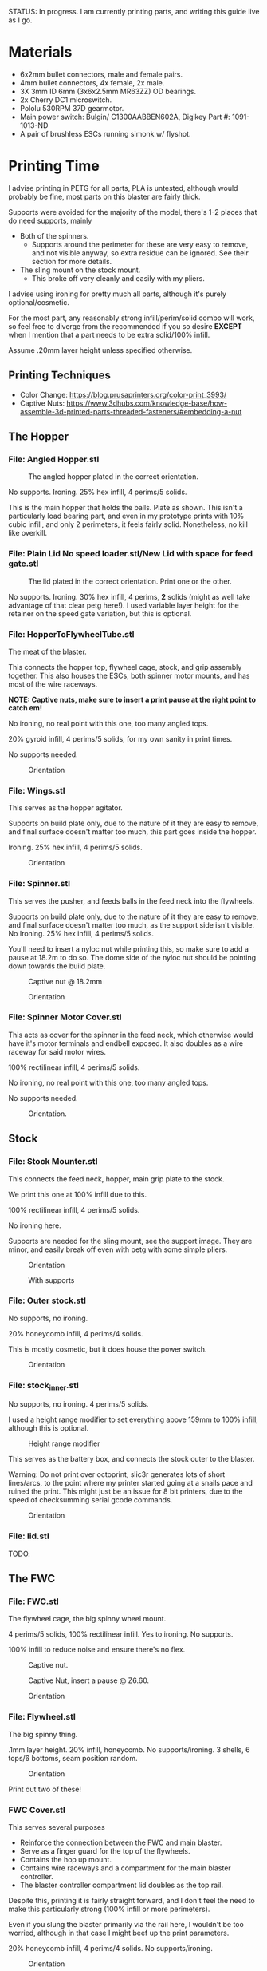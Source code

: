 STATUS: In progress. I am currently printing parts, and writing this guide live as I go.

* Materials 
- 6x2mm bullet connectors, male and female pairs.
- 4mm bullet connectors, 4x female, 2x male.
- 3X 3mm ID 6mm (3x6x2.5mm MR63ZZ) OD bearings.
- 2x Cherry DC1 microswitch.
- Pololu 530RPM 37D gearmotor.
- Main power switch: Bulgin/ C1300AABBEN602A, Digikey Part #: 1091-1013-ND
- A pair of brushless ESCs running simonk w/ flyshot.

* Printing Time
I advise printing in PETG for all parts, PLA is untested, although would probably be fine, most parts on this blaster are fairly thick.

Supports were avoided for the majority of the model, there's 1-2 places that do need supports, mainly 
- Both of the spinners.
  - Supports around the perimeter for these are very easy to remove, and not visible anyway, so extra residue can be ignored. See their section for more details.
- The sling mount on the stock mount.
  - This broke off very cleanly and easily with my pliers.

I advise using ironing for pretty much all parts, although it's purely optional/cosmetic.

For the most part, any reasonably strong infill/perim/solid combo will work, so feel free to diverge from the recommended if you so desire *EXCEPT* when I mention that a part needs to be extra solid/100% infill.

Assume .20mm layer height unless specified otherwise.

** Printing Techniques
- Color Change: https://blog.prusaprinters.org/color-print_3993/
- Captive Nuts: https://www.3dhubs.com/knowledge-base/how-assemble-3d-printed-parts-threaded-fasteners/#embedding-a-nut 

** The Hopper
*** File: Angled Hopper.stl
#+CAPTION: The angled hopper plated in the correct orientation.
[[./angled_hopper_plated.png]]

No supports.
Ironing.
25% hex infill, 4 perims/5 solids.

This is the main hopper that holds the balls. 
Plate as shown. This isn't a particularly load bearing part, and even in my prototype prints with 10% cubic infill, and only 2 perimeters, it feels fairly solid.
Nonetheless, no kill like overkill.

*** File: Plain Lid No speed loader.stl/New Lid with space for feed gate.stl
#+CAPTION: The lid plated in the correct orientation. Print one or the other.
[[./hopper_lids.png]]

No supports.
Ironing.
30% hex infill, 4 perims, *2* solids (might as well take advantage of that clear petg here!).
I used variable layer height for the retainer on the speed gate variation, but this is optional.

*** File: HopperToFlywheelTube.stl
The meat of the blaster.

This connects the hopper top, flywheel cage, stock, and grip assembly together.
This also houses the ESCs, both spinner motor mounts, and has most of the wire raceways.

*NOTE: Captive nuts, make sure to insert a print pause at the right point to catch em!*

No ironing, no real point with this one, too many angled tops.

20% gyroid infill, 4 perims/5 solids, for my own sanity in print times.

No supports needed.

#+CAPTION: Orientation
[[./feedneck_1.png]]
#+CAPTION: Don't forget the captive nuts, insert before zheight 6.60mm.
[[./feedneck_2.png]]
[[./feedneck_3.png]]

*** File: Wings.stl
This serves as the hopper agitator.

Supports on build plate only, due to the nature of it they are easy to remove, and final surface doesn't matter too much, this part goes inside the hopper.

Ironing.
25% hex infill, 4 perims/5 solids.

#+CAPTION: Orientation
[[./spinner_c.png]]

*** File: Spinner.stl

This serves the pusher, and feeds balls in the feed neck into the flywheels.

Supports on build plate only, due to the nature of it they are easy to remove, and final surface doesn't matter too much, as the support side isn't visible.
No Ironing.
25% hex infill, 4 perims/5 solids.

You'll need to insert a nyloc nut while printing this, so make sure to add a pause at 18.2m to do so. 
The dome side of the nyloc nut should be pointing down towards the build plate.

#+CAPTION: Captive nut @ 18.2mm
[[./spinner_a.png]]
#+CAPTION: Orientation
[[./spinner_b.png]]

*** File: Spinner Motor Cover.stl

This acts as cover for the spinner in the feed neck, which otherwise would have it's motor terminals and endbell exposed.  It also doubles as a wire raceway for said motor wires.

100% rectilinear infill, 4 perims/5 solids.

No ironing, no real point with this one, too many angled tops.

No supports needed.

#+CAPTION: Orientation.
[[./spinner_motor_cover.png]]



** Stock
*** File: Stock Mounter.stl
This connects the feed neck, hopper, main grip plate to the stock.

We print this one at 100% infill due to this.

100% rectilinear infill, 4 perims/5 solids.

No ironing here.

Supports are needed for the sling mount, see the support image. They are minor, and easily break off even with petg with some simple pliers.

#+CAPTION: Orientation
[[./stock_mounter.png]]

#+CAPTION: With supports
[[./stock_mounter_supports.png]]

*** File: Outer stock.stl

No supports, no ironing.

20% honeycomb infill, 4 perims/4 solids.

This is mostly cosmetic, but it does house the power switch.  

#+CAPTION: Orientation
[[./stock_outer.png]]

*** File: stock_inner.stl

No supports, no ironing.  4 perims/5 solids.

I used a height range modifier to set everything above 159mm to 100% infill, although this is optional. 

#+CAPTION: Height range modifier
[[./stock_inner_height_mod.png]]

This serves as the battery box, and connects the stock outer to the blaster.

Warning: Do not print over octoprint, slic3r generates lots of short lines/arcs, to the point where my printer started going at a snails pace and ruined the print. This might just be an issue for 8 bit printers, due to the speed of checksumming serial gcode commands.

#+CAPTION: Orientation
[[./stock_inner.png]]

*** File: lid.stl
TODO.


** The FWC
*** File: FWC.stl
The flywheel cage, the big spinny wheel mount. 

4 perims/5 solids, 100% rectilinear infill. 
Yes to ironing.  No supports.

100% infill to reduce noise and ensure there's no flex.  



#+CAPTION: Captive nut.
[[./fwc_nut_1.png]]
#+CAPTION: Captive Nut, insert a pause @ Z6.60.
[[./fwc_nut_2.png]]

#+CAPTION: Orientation
[[./fwc_orientation.png]]

*** File: Flywheel.stl
The big spinny thing.

.1mm layer height.
20% infill, honeycomb. 
No supports/ironing.
3 shells, 6 tops/6 bottoms, seam position random. 

#+CAPTION: Orientation
[[./flywheel.png]]

Print out two of these!

*** FWC Cover.stl

This serves several purposes
- Reinforce the connection between the FWC and main blaster.
- Serve as a finger guard for the top of the flywheels.
- Contains the hop up mount. 
- Contains wire raceways and a compartment for the main blaster controller.
- The blaster controller compartment lid doubles as the top rail.

Despite this, printing it is fairly straight forward, and I don't feel the need to make this particularly strong (100% infill or more perimeters). 

Even if you slung the blaster primarily via the rail here, I wouldn't be too worried, although in that case I might beef up the print parameters. 

20% honeycomb infill, 4 perims/4 solids.
No supports/ironing.

#+CAPTION: Orientation
[[./fwc_cover.png]]

*** Hop up nut insert cover.stl
The hop up.
20% honeycomb infill, 4 perims/4 solids.
No supports/yes ironing.

#+CAPTION: Orientation
[[./hop_up.png]]


*** Controller Compartment Lid With Rail.stl or Controller Compartment Lid.stl

30% honeycomb infill, 5 perims/4 solids.

This is the controller cover, and the picatinny rail. If you'd prefer not to have a picatinny rail, just print the plain cover instead. 

Supports no, ironing yes.

#+CAPTION: Orientation
[[./top_cover_and_rail.png]]


** Grip
*** File: Grip Sides.stl and Grip Sides(Mirror).stl
Side panels which go on the grip.
Covers the trigger wiring compartment, and improves ergonomics.

No supports, yes ironing.

25% honeycomb infill, 4 perims/4 solids.

#+CAPTION:Orientation
[[./grips.png]]

*** File: Trigger Grip Assembly

The main handle.

100% rectilinear infill, 4 perims/5 solids.

No supports, no ironing.

#+CAPTION:Orientation
[[./grip.png]]

*** File: Trigger.stl
It's the trigger.

100% rectilinear infill, 4 perims/5 solids.

No supports, yes. ironing.

#+CAPTION: Orientation
[[./trigger.png]]



*** File: Trigger Guard.stl

It's the guard for the trigger.

25% honeycomb infill, 4 perims/4 solids.

Supports on enforced area, see screenshot, yes. ironing.

You can also print this in .1mm layer height for a smoother curve. 
In that case, double the solids. 

#+CAPTION: Paint on support enforcers
[[./trigger_guard_1.png]]

#+CAPTION: Orientation
[[./trigger_guard_2.png]]


* Step 0: Immediate post processing
** Cosmetic Gluing (Optional)
I'm not going to go into too much detail on this as these are purely optional cosmetic greebles. 
Print them out, ideally with a color change midway so they look nicer, and devcon them into the debossed areas in the FWC cover and the FWC. 

Print out the Orb Weaver Sign A and B, and glue them to the FWC cover.stl. 

Note that both files are identical. 

In extras, print out the spidey_logo_disks. Note you will need to use a .25m nozzle for the details to resolve well. Enabling thin line detection in your slic3r produces ok results for a .4mm nozzle.
The disk to the left in the stl file goes to the left side of the FWC. 

** Drilling out holes

I decided not to drill out holes this time.
Mainly as I realized that drilling out holes with a square nut insert could easily leave some debris in the insert channel and make life much more difficult.
With the diameter I used for the holes (3.2mm), I found drilling mostly unneeded, so decided to just not drill any holes, with the below exceptions 

*** FWC
- Drill out the holes for the flywheel motors with a 3 mm bit.
  [[./fwc_step_0.jpg]]
  [[./fwc_step_0_1.png]]
*** Flywheels
- Drill out the center hole with a 13/64 drill bit.
  [[./fw_step_0_0.jpg]]
  [[./fw_step_0_1.jpg]]
  
** Nuts
Get your hex nuts and square nuts ready, as now comes the +painful+ fun part.
There's two main types of nut inserts we are using here (aside from the captive nuts inserted during the print phase).

*Inserting square nuts*: Get a flat head and just press them in. They friction fit into place quite nicely. 
[[./square_nut_flathead.jpg]]

*Screw Pulling Technique (AKA, inserting hex nuts)*: Borrowing from PRUSA, most of the hex nuts will be inserted with this method. See 
https://help.prusa3d.com/en/guide/1-introduction_54032 for a guide to screw pulling nuts.



* Step 1: Flywheel Cage Assembly
Remember to have drilled out the flywheel center hole (13/64 bit), and flywheel motor mount holes (3mm bit) before starting this.

** Step 1.1: Inserting the nuts
6 square nuts, 2 hex nuts need to be inserted.
The hex nut inserts are in the front of the cage, directly adjacent to the front square nut inserts by the barrel exit. 
Use the screw pulling technique here.
[[./fwc_assembly_1_1.jpg]]

** Step 1.2: Attaching the motors to the flywheels.
Solder 2MM Bullet connectors onto the flywheel motor leads.
[[./motor_bullet_connectors.jpg]]
Pay attention to the flywheel motor mount interference tabs. 
[[./fwc_assembly_1_2_0.png]]

They line up with the indents in the motor. 

[[./fwc_assembly_1_2_1.png]]

Insert the motor, ensuring that it is nearly flat with the flywheel bottom. A bit less than a mm will stick up. If the tabs aren't aligned, rotate and try again.
Avoid putting force on the motor endbell.
[[./fwc_assembly_1_2_3.jpg]]

Remembering to avoid putting force on the motor endbell, add the nyloc top nut, and torque down.
A 5/16 ratchet wrench worked perfectly for me.
[[./fwc_assembly_1_2_3.jpg]]

Repeat for the remaining flywheel.

** Step 1.3: Insert the flywheels into the cage.
Prepare 8 M3x8 screws.

Place the wire leads from the motors though the raceway in the fwc channel. 
[[./fwc_assembly_1_3_0.jpg]]

Insert the flywheel into the cage. 
[[./fwc_assembly_1_3_1.jpg]]

Use 4 M3x8 screws to tighten the motor to the cage. Screw said screws in diagonal pairs.

Repeat for the other wheel. 

** Finished Result

[[./fwc_assembly_finished.jpg]]

Ensure both wheels spin freely with minimal if any interference.

If interference occurs, lightly sand away the source. 

In my case, the groove fillers and wheels printed cleanly enough that there was barely any interference, and I did not need to sand. 

A good test is if the wheels can be spun freely and actually spin, instead of getting caught before completely a full rotation.

* Step 2: Assembling the feedneck core
** Step 2.1: Sand the inside of the feedneck.
Get rid of any bridging artifacts.
[[./2_1_sanding_bridge.jpg]]



** Step 2.2: Insert the hex nuts into the 8 holes.

These are too deep to screw pull, so instead I'd advise
- Using a longish screw to wedge the nut a bit into the hole.
[[./2_2_0.jpg]]
- Using a larger hex driver + hammer to force it all the way down.
[[./2_2_2.jpg]]
- Then screw pulling from the top.
[[./2_2_1.jpg]]

But wait there's more!

There's two more hex nut inserts hiding in the back!
Make sure to nab them too!
[[./2_2_3.png]]

** Step 2.3: Insert the roller bearing

Get a  bearing (MR63ZZ). 

Insert the bearing into the bearing hole.
[[./2_3_0.jpg]]

Use the same technique as screw pulling a hex nut to pull the bearing into place. Note that you will need a hex nut and a pair of pliers to hold the hex nut for this to work. 
Do not overtighten the screw, you can damage the bearing.
[[./2_3_1.jpg]]

** Step 2.4: Insert the roller.
Get an M3x14 screw.
Insert the roller into the roller area, making sure the nub sticking up fits into the other side of the bearing cavity.
[[./2_4_0.jpg]]
Proceed to insert the M3x14 screw through the bearing, and into the roller.
Tighten down, but again, do not overtighten. 
[[./2_4_1.png]]

Once snug, back off 1/2 turn.
The roller should be able to spin fairly free with a good flick. 

** Step 2.5: The cycle switch.
 Get a Cherry DC1 ready, and cut the arm down to 10mm.
[[./2_5_0.jpg]]

Get a pair of M2x20 screws ready. 

Drop the screws into the feedneck, as shown.
[[./2_5_1.jpg]]
Tighten them until they just start poking into the switch area. 

[[./2_5_2.jpg]]

Feed the switch wires through the raceway as shown, and then position the cycle switch into it's slow.  Ensure the button on the switch is towards the hopper side, and not towards you.

Tighten the M2x20 screws until snug, do not overtighten and strip.

End result should look like
[[./2_5_3.jpg]]

Oh, then go ahead and use something (like a flathead screwdriver) to push the switch wiring through one of the raceways, and into the ESC comppartment.
[[./2_8_0.jpg]]
** Step 2.6: Nut inserts
Insert 3 square nuts into the feed neck.
[[./2_6_0.png]]
The one in the ESC housing is a PITA to get to, I used a screwdriver to slide it along the wall until it was over the slow, and a second screwdriver to get it in.

** Step 2.7: Attach the pusher/roller motor

Get the 530 RPM 37D gearmotor. 

Line up it's D shaft with the D shaft of the oller, and then press fit them.
Support the roller, and motor can while doing so. 
[[./2_7_0.jpg]]

Get an M3x6, and using a ball driver, screw the motor in. 
[[./2_7_1.jpg]]


Get some 18AWG wire, and fish it through the spinner motor cover.
[[./2_7_2.jpg]]

Proceed to then solder those wires onto the roller motor.

[[./2_7_3.jpg]]

Then fish the other end of the wires through the ESC compartment.

[[./2_7_4.jpg]]
Proceed to snap fit the motor cover onto the roller motor.
[[./2_7_5.jpg]]


Get a M3x55 screw.
Screw the motor cover to the feedneck, making sure to pull any slacking wire through as you do so.
[[./2_7_6.jpg]]


The end result should look like
[[./2_7_7.jpg]]



* Step 3: Connect the FWC Cover to the FWC
Get a pair of M3x25mm screws.

Insert them into the indicated spots 
[[./3_0_0.png]]

Tighten down.

* Step 4: Combine the FWC and Feedneck
Screw in M3x35mm screws just until they start exiting the front of the feedneck through these holes.
[[./4_0_0.png]]
[[./screws_peaking.jpg]]

Get 4 M3x35mm screws. 
Insert the flywheel motor wires into the feedneck raceway.

[[4_0_1.jpg]]

Continue to pull them taught until the FWC and feedneck are touching. 
[[4_0_2.jpg]]

Now from the back of the feedneck, use the M3x35mm screws to connect the two pieces.

Ensure no flywheel motor wires are pinched. 

[[./4_0_3.png]]

Repeat for the FWC cover, with a pair of M3x12 screws.
[[./4_0_4.jpg]]


* Step 5: Grip Assembly
** Step 5.1: The trigger.
Get a screw with ~20mm of unthreaded rod, and a total length of 28mm.

Using the M3 bit, drill out the trigger.

[[./5_1_0.jpg]]

Slide the trigger into the grip assembly, and then screw it into place.

[[./5_1_1.jpg]]

** Step 5.2: Nut inserts
(Note I did this after installing the switch, which was a mistake).

[[./5_2_0.png]]

Insert the two square nuts into the insert channel, and push them into place.
You can verify they are seated by simply looking down the screw hole.

Note there's also 4 holes for a pair of zip tie channels for wire management. Those wound up being an unused artifact in this build.
If you wanted to run wires along the entire grip, they would be useful to ensure said wires steer clear of the trigger.

Two more insert square nuts are needed.
[[./5_2_1.jpg]]

The final two insert square nuts.
[[./5_2_2.jpg]]

But wait there's more!

There's a hex nut that needs to be pulled into place too.
[[./5_2_3.png]]

[[./5_2_4.jpg]]


** Step 5.3: Install the trigger switch
You will need a pair of M2x15 screws for this.
This is simple enough. Put the wires though the top. 
Line the switch up, adjusting until you are happy with the trigger pull.
Insert M2 nuts on the other side, and then screw down into position.

[[./5_3_0.jpg]]
[[./5_3_1.jpg]]

Give the trigger some test pulls, and adjust if desired.

** Step 5.4: Install the trigger guard

[[./5_4_0.jpg]]

Prepare an M3x20 screw, and a M3x8 screw.
Line the trigger guard up, and screw it into the top of the grip plate first. 
Use the M3x20 to screw the trigger guard to the grip plate, into the hex nut that was inserted earlier. 

See item 1. on the screenshot.

Then insert the M3x8 screw into the trigger switch cavity, and gently screw it in. This serves more as an alignment peg than a screw, so don't expect it to be tight.

[[./5_4_1.png]]

** Step 5.5: Install the side grip panels

Almost done with the grip!

Get 4 M3x12 screws ready.

Place the side panels on the blaster, and use those screws to screw both side panels into place.

[[./5_5_0.jpg]]

Pretty simple, and you've now got a fun clicky trigger grip to play with!



* Step 6: Stock preparation:

** Step 6.1: The main power switch wiring
Let's take a break from the core of the blaster for a bit and work on the stock now.

First, test fit the power switch into your outer stock piece.

Note the orientation, the switch guard is designed to guard against accidentally flipping off more than accidentally turning on.

[[./6_1_0.jpg]]

Get some 14 AWG wiring, and cut two wires. I cut lengths of 16 inches, which is overkill, but silicone stranded wire is cheap, and time is expensive. And it's much easier to get a wire down to size than to try to add more length to it. 

[[./6_1_1.jpg]]
[[./6_1_2.jpg]]

** Step 6.2: Nut inserts
Lets get some insert nuts out of the way.

There's 3 nuts that need to be inserted into the inner stock. 
Two square, one hex.
Press the square in, screw pull the hex, done.
[[./6_2_0.jpg]]
[[./6_2_1.jpg]]

** Step 6.3: Brass Tube (optional)
Get a 7/32" (~5.5mm) OD brass tube like  [[https://www.amazon.com/gp/product/B00FZS231Q/ref=ppx_yo_dt_b_search_asin_title?ie=UTF8&psc=1][brass tubing]].
It needs to be at least 166 mm long.

Most likely it will be longer, so cut it down to 166mm. Aim for as close as possible, a mm or two under is fine. 

Use a dremel with a zip disk for this, remember to wear eye protection!
[[./6_3_0.jpg]]


Put the brass tube into the outer stock piece, in the hole near the switch cutout.

** Step 6.4: Inserting the main power switch
I'd advise getting a cutter and removing [[./6_4_0.png]], the clearance with it in is a bit too tight.

Slide the switch in, being mindful of orientation.

You should wind up with something like (including the brass tube from the earlier step).
[[./6_4_1.jpg]]
[[./6_4_2.jpg]]

** Step 6.5: Putting the two pieces together
Get a M3x8 screw, and a pair of M3x12 screws. 

Look at the back of the outer stock, and note the 3 screw holes.
Note that one hole is for the battery compartment lid screw, so ignore that.

See screenshot.
[[./6_5_0.png]]
Holes 1/2 are the square nut inserts and each take the M3x12 screws, hole 3 takes the M3x8 screw.

Slip the wiring through the raceway in the inner stock, being careful not to break it, as the top layers aren't that thick/strong. 
If broken, not the end of the world, just a bit less wire management available in the stock.
14AWG is a bit tighter than I'd like to get through the raceway, you can brace your finger against it while pulling to relieve strain, while feeding from below.
You can also always just glue the wires down instead once down.

[[./6_5_1.jpg]]

Anyway, feed the wires through, and when just a bit of slack is left, put the excess in the gap created in step 6.4.

The brass tube goes into a hole in the inner stock, so make sure to align that up while doing this to (if using one!).

The inner and outer stock should nicely line up. Then screw them together.
[[./6_5_2.jpg]]


* Step 7: Assembly the PCB and blaster logic board.
**TODO**


* Step 8: Wiring the feed neck up.

** Step 8.0: Prep
Get your other 37D gear motor, the 150 RPM one ready.
[[./8_0_0.jpg]]

Now prepare to make a wire splice that looks sorta like this
[[./8_0_1.jpg]]

Let's go over real quickly whats on here:
- 16AWG: One male 4mm bullet plug pair, which connects to the battery. This will connect to the wiring harness in the stock we'll make later.
- 16 AWG: Two female 4mm bullet plug pairs, which connect to each ESC.
- 18 AWG: One XT30 connector, which goes to power the blster controller board. (Do not solder this onto yet, it won't fit through the raceways!

This, to prepare this, I'd advise
- Get 2 lengths 1.5 feet 18 AWG, one red one black.
- Get 4 lengths of 13CM 16 AWG,  one red one black.
- Get 2 lengths 3-4cm 16 AWG.,  one red one black.
  
Connect the male bullets to the short lengths, and then to the other side of each short length connect 2 (one color each!) of the 13 CM 16 AWG leads, and 1 of the 1.5 feet 18 AWG leads.

Solder female bullet connectors onto the other ends of the 13CM leads. 

Do not yet solder the xt30 connector onto the 1.5 foot lead. 

** Step 8.1; Routing the wires
Flip the feedneck over, and look at the big hole in the center.
Now take this mess of wires, and to each ESC chamber, send a red, and black 16 AWG wire with a female 4mm bullet plug on it.
Pick one of the chambers and send the 18 AWG power leads too. 
Route the male 4mm bullet plugs out the back.
You should get something looking like this.
[[./8_1_0.jpg]]

Go ahead and route the main power leads, cycle switch (in the ESC chamber from earlier), and roller motor wires (in the ESC chamber from earlier) into the controller compartment. 
Now you can terminate those wires with the appropriate connectors.
I used XT30 and 3 pin male headers, and deans micro T respectively.
[[./8_1_1.jpg]]

** Step 8.2: Testing time
This is a good chance to test. Get your ESCs, and hook them up to the female 4mm bullets in the ESC compartment.
Hook them up to the to the 2 mm motor leads too.

Now wire that mess up to the PCB board.
- Hook up the cycle switch (orientation doesn't really matter yet). 
- Hook up the trigger, or any 3 pin switch if you don't want the awkwardness of a tethered grip.
- Hook up the ESC 3 pin headers.
- Hook up the controller board power.
- Hook up the roller motor.
- Don't worry about the spinner in the hopper yet, it can be ignored.
  

*** Initial Boot check

Boot up, and verify you get no errors. If errors occur, troubleshoot.
Be sure to try flipping the trigger plug as the first step in trouble shooting!
Assuming you are error free, mark the trigger header so you know which orientation is correct.

*** Flywheel rotation check
Now check that the flywheels rotate in the correct direction.
If not, flip a pair of leads and repeat.
Now manually feed balls into the feed neck and verify they fire as expected.

*** Pusher direction check
If the pusher goes in reverse, you can either cut and flip the leads, or in software, find the line that says 

#+BEGIN_SRC C++
constexpr bool reverse_pusher = ...;
#+END_SRC
and flip that boolean!

*** Cycle switch check

One you can feed balls, check the cycle switch.
With the feed neck completely empty, drop one ball in.
Tapping the trigger should fire said ball, and not merely place it directly above the limit switch.
You can fit at least two balls at once into the feed neck.
Do so, and tap the trigger.
One ball should fire, and the remaining ball should be stuck exactly over the cycle switch.
Reverse the limit switch connector if this isn't so.
Mark the correct orientation here too.


*** Finishing up
Remove the PCB from the blaster, making sure to have marked the trigger and cycle switch orientations (or being willing to redo that process!). 

Leave the ESCs hanging and connected, we don't want to lose the correct flywheel rotation, and we are going to pack them into the chamber in a moment, where it will be more annoying to flip leads.

** Step 8.3: The spinner motor
Wire 24 AWG, 2 feet leads onto the spinner motor from earlier.
Drop the spinner motor into place. 
[[./8_3_0.jpg]]
Fish it's leads through the feed neck, and into the controller chamber like the other wires.

Cut the leads down to length, and solder a connector on. 

The spinner will sit on a shelf and won't go down, but will happily fall out, so be careful about flipping the blaster over from this point on.

** Step 8.4: The trigger wire

Without flipping the feed neck upside down (laying it on it's side is fine), fish the trigger wires from the grip through the center hole in the feed neck, and into an ESC chamber, and then into the controller housing, just like the other wires.

Feed this wire through so the feed neck and grip have just an inch of slack or so. 

* Step 9: Connecting the grip and feedneck
Get 4 M3x12 screws.

Without flipping the feedneck upside down, line it up over the grip, and screw them together into holes 1,2,3,4.


Get a M3x8 screw.
In the remaining screw hole in the grip plate (#5 in the screenshot), in the FWC area in front of the trigger guard, insert this screw and tighten up.

[[./9_0_0.png]]


The end result should look something like this
[[./9_0_2.jpg]]


Finally, gently push the ESCs and wires into the chambers, so that they are fully enclosed in the feedneck.  It should look like this
[[./9_0_3.jpg]]

This is a good time to do another test, this time adding in the hopper spinner motor.
[[./9_0_4.jpg]]


Almost done!










